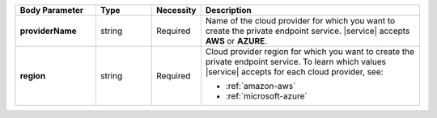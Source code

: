 .. list-table::
   :widths: 20 14 11 55
   :stub-columns: 1
   :header-rows: 1

   * - Body Parameter
     - Type
     - Necessity
     - Description

   * - providerName
     - string
     - Required     
     - Name of the cloud provider for which you want to create the private 
       endpoint service. |service| accepts **AWS** or **AZURE**.

   * - region
     - string
     - Required
     - Cloud provider region for which you want to create the private 
       endpoint service. To learn which values |service| accepts
       for each cloud provider, see:

       - :ref:`amazon-aws`
       - :ref:`microsoft-azure`
